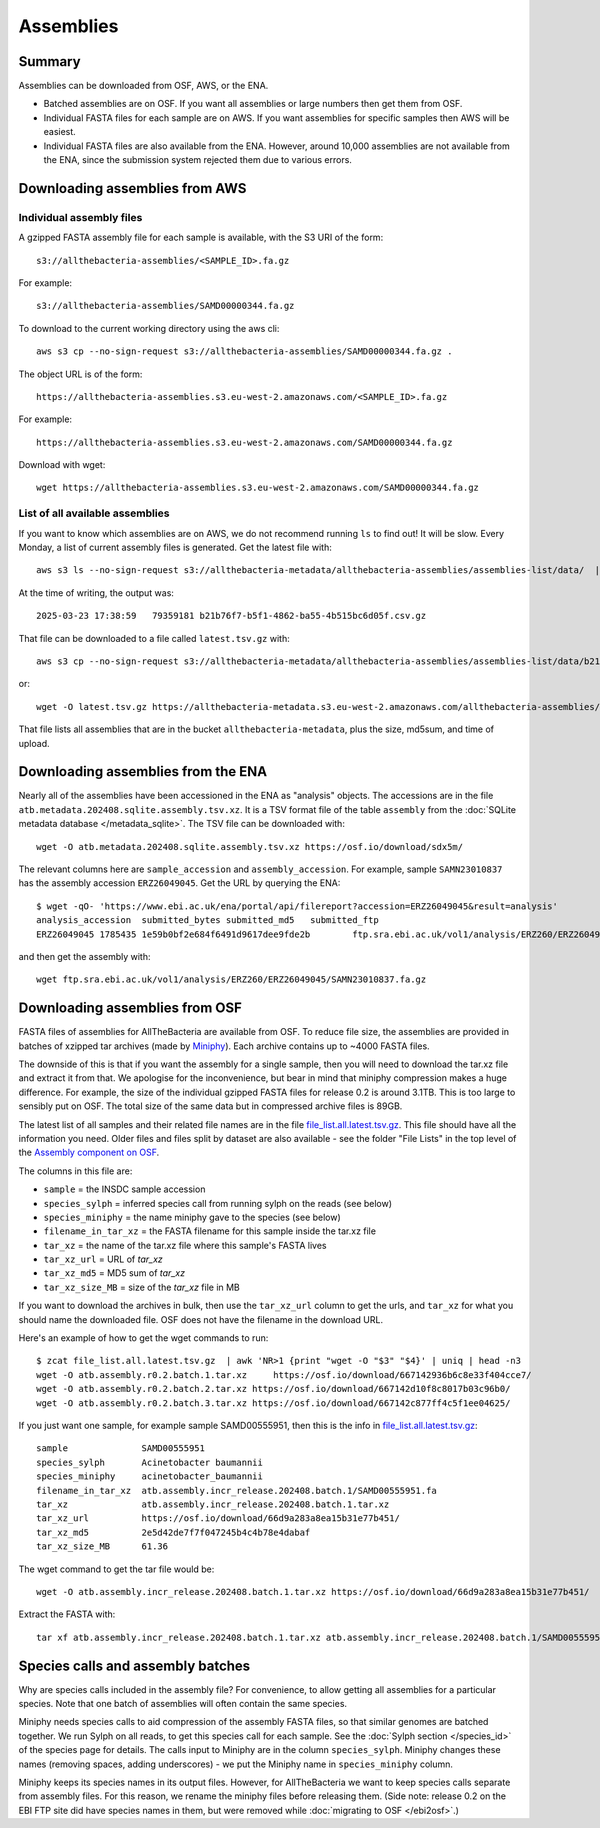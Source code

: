Assemblies
==========

Summary
-------

Assemblies can be downloaded from OSF, AWS, or the ENA.

* Batched assemblies are on OSF. If you want all assemblies or large numbers
  then get them from OSF.
* Individual FASTA files for each sample are on AWS. If you want assemblies
  for specific samples then AWS will be easiest.
* Individual FASTA files are also available from the ENA. However, around
  10,000 assemblies are not available from the ENA, since the submission
  system rejected them due to various errors.




Downloading assemblies from AWS
-------------------------------

Individual assembly files
^^^^^^^^^^^^^^^^^^^^^^^^^

A gzipped FASTA assembly file for each sample is available, with the S3 URI
of the form::

    s3://allthebacteria-assemblies/<SAMPLE_ID>.fa.gz

For example::

    s3://allthebacteria-assemblies/SAMD00000344.fa.gz


To download to the current working directory using the aws cli::

    aws s3 cp --no-sign-request s3://allthebacteria-assemblies/SAMD00000344.fa.gz .


The object URL is of the form::

    https://allthebacteria-assemblies.s3.eu-west-2.amazonaws.com/<SAMPLE_ID>.fa.gz

For example::

    https://allthebacteria-assemblies.s3.eu-west-2.amazonaws.com/SAMD00000344.fa.gz


Download with wget::

    wget https://allthebacteria-assemblies.s3.eu-west-2.amazonaws.com/SAMD00000344.fa.gz


List of all available assemblies
^^^^^^^^^^^^^^^^^^^^^^^^^^^^^^^^

If you want to know which assemblies are on AWS, we do not recommend running
``ls`` to find out! It will be slow.
Every Monday, a list of current assembly files is generated. Get the latest
file with::

    aws s3 ls --no-sign-request s3://allthebacteria-metadata/allthebacteria-assemblies/assemblies-list/data/  | sort | tail -n1

At the time of writing, the output was::

    2025-03-23 17:38:59   79359181 b21b76f7-b5f1-4862-ba55-4b515bc6d05f.csv.gz

That file can be downloaded to a file called ``latest.tsv.gz`` with::

    aws s3 cp --no-sign-request s3://allthebacteria-metadata/allthebacteria-assemblies/assemblies-list/data/b21b76f7-b5f1-4862-ba55-4b515bc6d05f.csv.gz latest.tsv.gz

or::

    wget -O latest.tsv.gz https://allthebacteria-metadata.s3.eu-west-2.amazonaws.com/allthebacteria-assemblies/assemblies-list/data/b21b76f7-b5f1-4862-ba55-4b515bc6d05f.csv.gz

That file lists all assemblies that are in the bucket ``allthebacteria-metadata``,
plus the size, md5sum, and time of upload.


Downloading assemblies from the ENA
-----------------------------------

Nearly all of the assemblies have been accessioned in the ENA
as "analysis" objects. The accessions are in the file
``atb.metadata.202408.sqlite.assembly.tsv.xz``. It is a TSV format file of
the table ``assembly`` from the :doc:`SQLite metadata database </metadata_sqlite>`.
The TSV file can be downloaded with::

  wget -O atb.metadata.202408.sqlite.assembly.tsv.xz https://osf.io/download/sdx5m/

The relevant columns here are ``sample_accession`` and ``assembly_accession``.
For example, sample ``SAMN23010837`` has the assembly accession
``ERZ26049045``. Get the URL by querying the ENA::

    $ wget -qO- 'https://www.ebi.ac.uk/ena/portal/api/filereport?accession=ERZ26049045&result=analysis'
    analysis_accession	submitted_bytes	submitted_md5	submitted_ftp
    ERZ26049045	1785435	1e59b0bf2e684f6491d9617dee9fde2b	ftp.sra.ebi.ac.uk/vol1/analysis/ERZ260/ERZ26049045/SAMN23010837.fa.gz

and then get the assembly with::

    wget ftp.sra.ebi.ac.uk/vol1/analysis/ERZ260/ERZ26049045/SAMN23010837.fa.gz



Downloading assemblies from OSF
-------------------------------

FASTA files of assemblies for AllTheBacteria are available from
OSF. To reduce file size, the assemblies are provided in batches of
xzipped tar archives (made by
`Miniphy <https://github.com/karel-brinda/MiniPhy>`_).
Each archive contains up to ~4000 FASTA files.

The downside of this is that if you want the assembly for a single
sample, then you will need to download the tar.xz file and extract
it from that. We apologise for the inconvenience, but bear in mind
that miniphy compression makes a huge difference. For example, the
size of the individual gzipped FASTA files for release 0.2 is
around 3.1TB. This is too large to sensibly put on OSF.
The total size of the same data but in compressed archive files is 89GB.

The latest list of all samples and their related file names are
in the file `file_list.all.latest.tsv.gz <https://osf.io/4yv85>`_.
This file should have all the information you need.
Older files and files split by dataset are also available - see
the folder "File Lists" in the top level of the `Assembly component on OSF
<https://osf.io/zxfmy/>`_.

The columns in this file are:

* ``sample`` = the INSDC sample accession
* ``species_sylph`` = inferred species call from running sylph on the reads (see below)
* ``species_miniphy`` = the name miniphy gave to the species (see below)
* ``filename_in_tar_xz`` = the FASTA filename for this sample inside the tar.xz file
* ``tar_xz`` = the name of the tar.xz file where this sample's FASTA lives
* ``tar_xz_url`` = URL of `tar_xz`
* ``tar_xz_md5`` = MD5 sum of `tar_xz`
* ``tar_xz_size_MB`` = size of the `tar_xz` file in MB

If you want to download the archives in bulk, then use the
``tar_xz_url`` column to get the urls, and ``tar_xz`` for what
you should name the downloaded file. OSF does not have the
filename in the download URL.

Here's an example of how to get the wget commands to run::

    $ zcat file_list.all.latest.tsv.gz  | awk 'NR>1 {print "wget -O "$3" "$4}' | uniq | head -n3
    wget -O atb.assembly.r0.2.batch.1.tar.xz     https://osf.io/download/667142936b6c8e33f404cce7/
    wget -O atb.assembly.r0.2.batch.2.tar.xz https://osf.io/download/667142d10f8c8017b03c96b0/
    wget -O atb.assembly.r0.2.batch.3.tar.xz https://osf.io/download/667142c877ff4c5f1ee04625/

If you just want one sample, for example sample SAMD00555951,
then this is the info in `file_list.all.latest.tsv.gz <https://osf.io/4yv85>`_::

    sample              SAMD00555951
    species_sylph       Acinetobacter baumannii
    species_miniphy     acinetobacter_baumannii
    filename_in_tar_xz  atb.assembly.incr_release.202408.batch.1/SAMD00555951.fa
    tar_xz              atb.assembly.incr_release.202408.batch.1.tar.xz
    tar_xz_url          https://osf.io/download/66d9a283a8ea15b31e77b451/
    tar_xz_md5          2e5d42de7f7f047245b4c4b78e4dabaf
    tar_xz_size_MB      61.36

The wget command to get the tar file would be::

    wget -O atb.assembly.incr_release.202408.batch.1.tar.xz https://osf.io/download/66d9a283a8ea15b31e77b451/

Extract the FASTA with::

    tar xf atb.assembly.incr_release.202408.batch.1.tar.xz atb.assembly.incr_release.202408.batch.1/SAMD00555951.fa


Species calls and assembly batches
----------------------------------

Why are species calls included in the assembly file? For convenience, to allow
getting all assemblies for a particular species. Note that one batch
of assemblies will often contain the same species.

Miniphy needs species calls to aid compression of the assembly FASTA files,
so that similar genomes are batched together.
We run Sylph on all reads, to get this species call for each sample.
See the :doc:`Sylph section </species_id>` of the species page for details.
The calls input to Miniphy are in the column ``species_sylph``.
Miniphy changes these names (removing spaces, adding underscores) - we
put the Miniphy name in ``species_miniphy`` column.

Miniphy keeps its species names in its output files. However, for AllTheBacteria
we want to keep species calls separate from assembly files. For this reason,
we rename the miniphy files before releasing them.
(Side note: release 0.2 on the EBI FTP site did have species names in them,
but were removed while :doc:`migrating to OSF </ebi2osf>`.)
